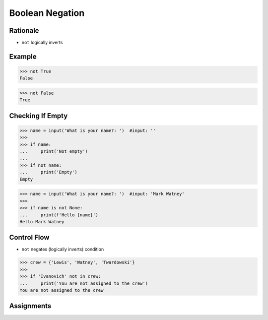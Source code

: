 Boolean Negation
================

.. testsetup::

    # Simulate user input (for test automation)
    from unittest.mock import MagicMock
    input = MagicMock(side_effect=['', 'Mark Watney'])


Rationale
---------
* ``not`` logically inverts


Example
-------
>>> not True
False

>>> not False
True


Checking If Empty
-----------------
>>> name = input('What is your name?: ')  #input: ''
>>>
>>> if name:
...     print('Not empty')
...
>>> if not name:
...     print('Empty')
Empty


>>> name = input('What is your name?: ')  #input: 'Mark Watney'
>>>
>>> if name is not None:
...     print(f'Hello {name}')
Hello Mark Watney


Control Flow
------------
* ``not`` negates (logically inverts) condition

>>> crew = {'Lewis', 'Watney', 'Twardowski'}
>>>
>>> if 'Ivanovich' not in crew:
...     print('You are not assigned to the crew')
You are not assigned to the crew



Assignments
-----------
.. todo:: Create assignments
